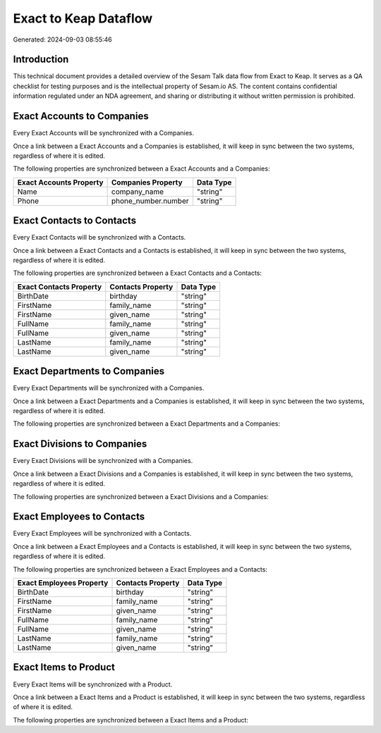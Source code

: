 ======================
Exact to Keap Dataflow
======================

Generated: 2024-09-03 08:55:46

Introduction
------------

This technical document provides a detailed overview of the Sesam Talk data flow from Exact to Keap. It serves as a QA checklist for testing purposes and is the intellectual property of Sesam.io AS. The content contains confidential information regulated under an NDA agreement, and sharing or distributing it without written permission is prohibited.

Exact Accounts to  Companies
----------------------------
Every Exact Accounts will be synchronized with a  Companies.

Once a link between a Exact Accounts and a  Companies is established, it will keep in sync between the two systems, regardless of where it is edited.

The following properties are synchronized between a Exact Accounts and a  Companies:

.. list-table::
   :header-rows: 1

   * - Exact Accounts Property
     -  Companies Property
     -  Data Type
   * - Name
     - company_name
     - "string"
   * - Phone
     - phone_number.number
     - "string"


Exact Contacts to  Contacts
---------------------------
Every Exact Contacts will be synchronized with a  Contacts.

Once a link between a Exact Contacts and a  Contacts is established, it will keep in sync between the two systems, regardless of where it is edited.

The following properties are synchronized between a Exact Contacts and a  Contacts:

.. list-table::
   :header-rows: 1

   * - Exact Contacts Property
     -  Contacts Property
     -  Data Type
   * - BirthDate
     - birthday
     - "string"
   * - FirstName
     - family_name
     - "string"
   * - FirstName
     - given_name
     - "string"
   * - FullName
     - family_name
     - "string"
   * - FullName
     - given_name
     - "string"
   * - LastName
     - family_name
     - "string"
   * - LastName
     - given_name
     - "string"


Exact Departments to  Companies
-------------------------------
Every Exact Departments will be synchronized with a  Companies.

Once a link between a Exact Departments and a  Companies is established, it will keep in sync between the two systems, regardless of where it is edited.

The following properties are synchronized between a Exact Departments and a  Companies:

.. list-table::
   :header-rows: 1

   * - Exact Departments Property
     -  Companies Property
     -  Data Type


Exact Divisions to  Companies
-----------------------------
Every Exact Divisions will be synchronized with a  Companies.

Once a link between a Exact Divisions and a  Companies is established, it will keep in sync between the two systems, regardless of where it is edited.

The following properties are synchronized between a Exact Divisions and a  Companies:

.. list-table::
   :header-rows: 1

   * - Exact Divisions Property
     -  Companies Property
     -  Data Type


Exact Employees to  Contacts
----------------------------
Every Exact Employees will be synchronized with a  Contacts.

Once a link between a Exact Employees and a  Contacts is established, it will keep in sync between the two systems, regardless of where it is edited.

The following properties are synchronized between a Exact Employees and a  Contacts:

.. list-table::
   :header-rows: 1

   * - Exact Employees Property
     -  Contacts Property
     -  Data Type
   * - BirthDate
     - birthday
     - "string"
   * - FirstName
     - family_name
     - "string"
   * - FirstName
     - given_name
     - "string"
   * - FullName
     - family_name
     - "string"
   * - FullName
     - given_name
     - "string"
   * - LastName
     - family_name
     - "string"
   * - LastName
     - given_name
     - "string"


Exact Items to  Product
-----------------------
Every Exact Items will be synchronized with a  Product.

Once a link between a Exact Items and a  Product is established, it will keep in sync between the two systems, regardless of where it is edited.

The following properties are synchronized between a Exact Items and a  Product:

.. list-table::
   :header-rows: 1

   * - Exact Items Property
     -  Product Property
     -  Data Type

